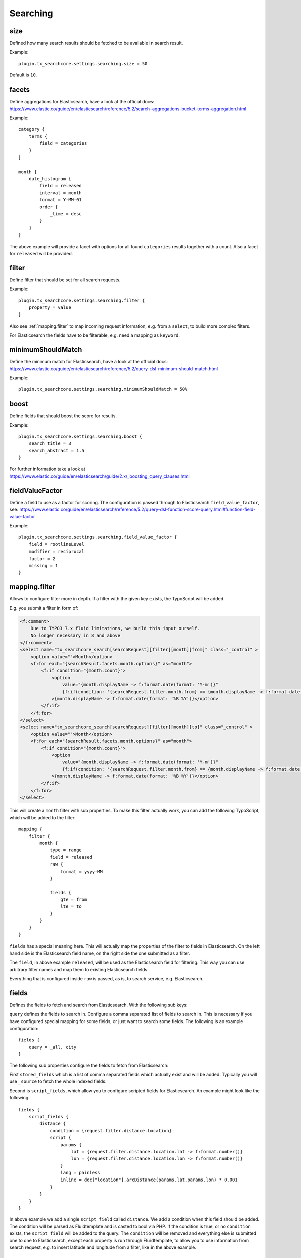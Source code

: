 .. _configuration_options_search:

Searching
=========

.. _size:

size
----

Defined how many search results should be fetched to be available in search result.

Example::

    plugin.tx_searchcore.settings.searching.size = 50

Default is ``10``.

.. _facets:

facets
------

Define aggregations for Elasticsearch, have a look at the official docs: https://www.elastic.co/guide/en/elasticsearch/reference/5.2/search-aggregations-bucket-terms-aggregation.html

Example::

    category {
        terms {
            field = categories
        }
    }

    month {
        date_histogram {
            field = released
            interval = month
            format = Y-MM-01
            order {
                _time = desc
            }
        }
    }


The above example will provide a facet with options for all found ``categories`` results together
with a count. Also a facet for ``released`` will be provided.

.. _filter:

filter
------

Define filter that should be set for all search requests.

Example::

    plugin.tx_searchcore.settings.searching.filter {
        property = value
    }

Also see :ref:`mapping.filter` to map incoming request information, e.g. from a ``select``, to build
more complex filters.

For Elasticsearch the fields have to be filterable, e.g. need a mapping as ``keyword``.

.. _minimumShouldMatch:

minimumShouldMatch
------------------

Define the minimum match for Elasticsearch, have a look at the official docs:
https://www.elastic.co/guide/en/elasticsearch/reference/5.2/query-dsl-minimum-should-match.html

Example::

    plugin.tx_searchcore.settings.searching.minimumShouldMatch = 50%

.. _boost:

boost
-----

Define fields that should boost the score for results.

Example::

    plugin.tx_searchcore.settings.searching.boost {
        search_title = 3
        search_abstract = 1.5
    }

For further information take a look at
https://www.elastic.co/guide/en/elasticsearch/guide/2.x/_boosting_query_clauses.html

.. _fieldValueFactor:

fieldValueFactor
----------------

Define a field to use as a factor for scoring. The configuration is passed through to Elasticsearch
``field_value_factor``, see:
https://www.elastic.co/guide/en/elasticsearch/reference/5.2/query-dsl-function-score-query.html#function-field-value-factor

Example::

    plugin.tx_searchcore.settings.searching.field_value_factor {
        field = rootlineLevel
        modifier = reciprocal
        factor = 2
        missing = 1
    }

.. _mapping.filter:

mapping.filter
--------------

Allows to configure filter more in depth. If a filter with the given key exists, the TypoScript will
be added.

E.g. you submit a filter in form of:

.. code-block:: html

   <f:comment>
       Due to TYPO3 7.x fluid limitations, we build this input ourself.
       No longer necessary in 8 and above
   </f:comment>
   <select name="tx_searchcore_search[searchRequest][filter][month][from]" class="_control" >
       <option value="">Month</option>
       <f:for each="{searchResult.facets.month.options}" as="month">
           <f:if condition="{month.count}">
               <option
                   value="{month.displayName -> f:format.date(format: 'Y-m')}"
                   {f:if(condition: '{searchRequest.filter.month.from} == {month.displayName -> f:format.date(format: \'Y-m\')}', then: 'selected="true"')}
               >{month.displayName -> f:format.date(format: '%B %Y')}</option>
           </f:if>
       </f:for>
   </select>
   <select name="tx_searchcore_search[searchRequest][filter][month][to]" class="_control" >
       <option value="">Month</option>
       <f:for each="{searchResult.facets.month.options}" as="month">
           <f:if condition="{month.count}">
               <option
                   value="{month.displayName -> f:format.date(format: 'Y-m')}"
                   {f:if(condition: '{searchRequest.filter.month.from} == {month.displayName -> f:format.date(format: \'Y-m\')}', then: 'selected="true"')}
               >{month.displayName -> f:format.date(format: '%B %Y')}</option>
           </f:if>
       </f:for>
   </select>

This will create a ``month`` filter with sub properties. To make this filter actually work, you
can add the following TypoScript, which will be added to the filter::

    mapping {
        filter {
            month {
                type = range
                field = released
                raw {
                    format = yyyy-MM
                }

                fields {
                    gte = from
                    lte = to
                }
            }
        }
    }

``fields`` has a special meaning here. This will actually map the properties of the filter to fields
in Elasticsearch. On the left hand side is the Elasticsearch field name, on the right side the one
submitted as a filter.

The ``field``, in above example ``released``, will be used as the Elasticsearch field for
filtering. This way you can use arbitrary filter names and map them to existing Elasticsearch fields.

Everything that is configured inside ``raw`` is passed, as is, to search service, e.g.
Elasticsearch.

.. _fields:

fields
------

Defines the fields to fetch and search from Elasticsearch. With the following sub keys:

``query`` defines the fields to search in. Configure a comma separated list of fields to search in.
This is necessary if you have configured special mapping for some fields, or just want to search
some fields. The following is an example configuration::

    fields {
        query = _all, city
    }

The following sub properties configure the fields to fetch from Elasticsearch:

First ``stored_fields`` which is a list of comma separated fields which actually exist and will be
added. Typically you will use ``_source`` to fetch the whole indexed fields.

Second is ``script_fields``, which allow you to configure scripted fields for Elasticsearch.
An example might look like the following::

    fields {
        script_fields {
            distance {
                condition = {request.filter.distance.location}
                script {
                    params {
                        lat = {request.filter.distance.location.lat -> f:format.number()}
                        lon = {request.filter.distance.location.lon -> f:format.number()}
                    }
                    lang = painless
                    inline = doc["location"].arcDistance(params.lat,params.lon) * 0.001
                }
            }
        }
    }

In above example we add a single ``script_field`` called ``distance``. We add a condition when this
field should be added. The condition will be parsed as Fluidtemplate and is casted to bool via PHP.
If the condition is true, or no ``condition`` exists, the ``script_field`` will be added to the
query. The ``condition`` will be removed and everything else is submitted one to one to
Elasticsearch, except each property is run through Fluidtemplate, to allow you to use information
from search request, e.g. to insert latitude and longitude from a filter, like in the above example.

.. _sort:

sort
----

Sort is handled like :ref:`fields`.

.. _mode:

mode
----

Used by: Controller while preparing action.

Define to switch from search to filter mode.

Example::

    plugin.tx_searchcore.settings.searching {
        mode = filter
    }

Only ``filter`` is allowed as value, as ``search`` is default behaviour. Using ``filter`` will
trigger a search to provide data while visiting the page, possible :ref:`filter` allow you to build
pages like "News".

.. _searching_dataprocessing:

dataProcessing
--------------

Configure modifications on each document before returning search result.
For full documentation check out :ref:`dataprocessors`.

